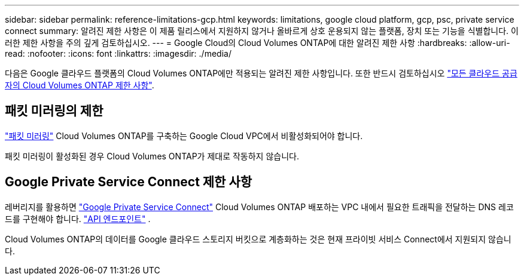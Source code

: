 ---
sidebar: sidebar 
permalink: reference-limitations-gcp.html 
keywords: limitations, google cloud platform, gcp, psc, private service connect 
summary: 알려진 제한 사항은 이 제품 릴리스에서 지원하지 않거나 올바르게 상호 운용되지 않는 플랫폼, 장치 또는 기능을 식별합니다. 이러한 제한 사항을 주의 깊게 검토하십시오. 
---
= Google Cloud의 Cloud Volumes ONTAP에 대한 알려진 제한 사항
:hardbreaks:
:allow-uri-read: 
:nofooter: 
:icons: font
:linkattrs: 
:imagesdir: ./media/


[role="lead"]
다음은 Google 클라우드 플랫폼의 Cloud Volumes ONTAP에만 적용되는 알려진 제한 사항입니다. 또한 반드시 검토하십시오 link:reference-limitations.html["모든 클라우드 공급자의 Cloud Volumes ONTAP 제한 사항"].



== 패킷 미러링의 제한

https://cloud.google.com/vpc/docs/packet-mirroring["패킷 미러링"^] Cloud Volumes ONTAP를 구축하는 Google Cloud VPC에서 비활성화되어야 합니다.

패킷 미러링이 활성화된 경우 Cloud Volumes ONTAP가 제대로 작동하지 않습니다.



== Google Private Service Connect 제한 사항

레버리지를 활용하면 https://cloud.google.com/vpc/docs/private-service-connect["Google Private Service Connect"^] Cloud Volumes ONTAP 배포하는 VPC 내에서 필요한 트래픽을 전달하는 DNS 레코드를 구현해야 합니다. https://docs.netapp.com/us-en/bluexp-setup-admin/task-quick-start-connector-google.html["API 엔드포인트"^] .

Cloud Volumes ONTAP의 데이터를 Google 클라우드 스토리지 버킷으로 계층화하는 것은 현재 프라이빗 서비스 Connect에서 지원되지 않습니다.
